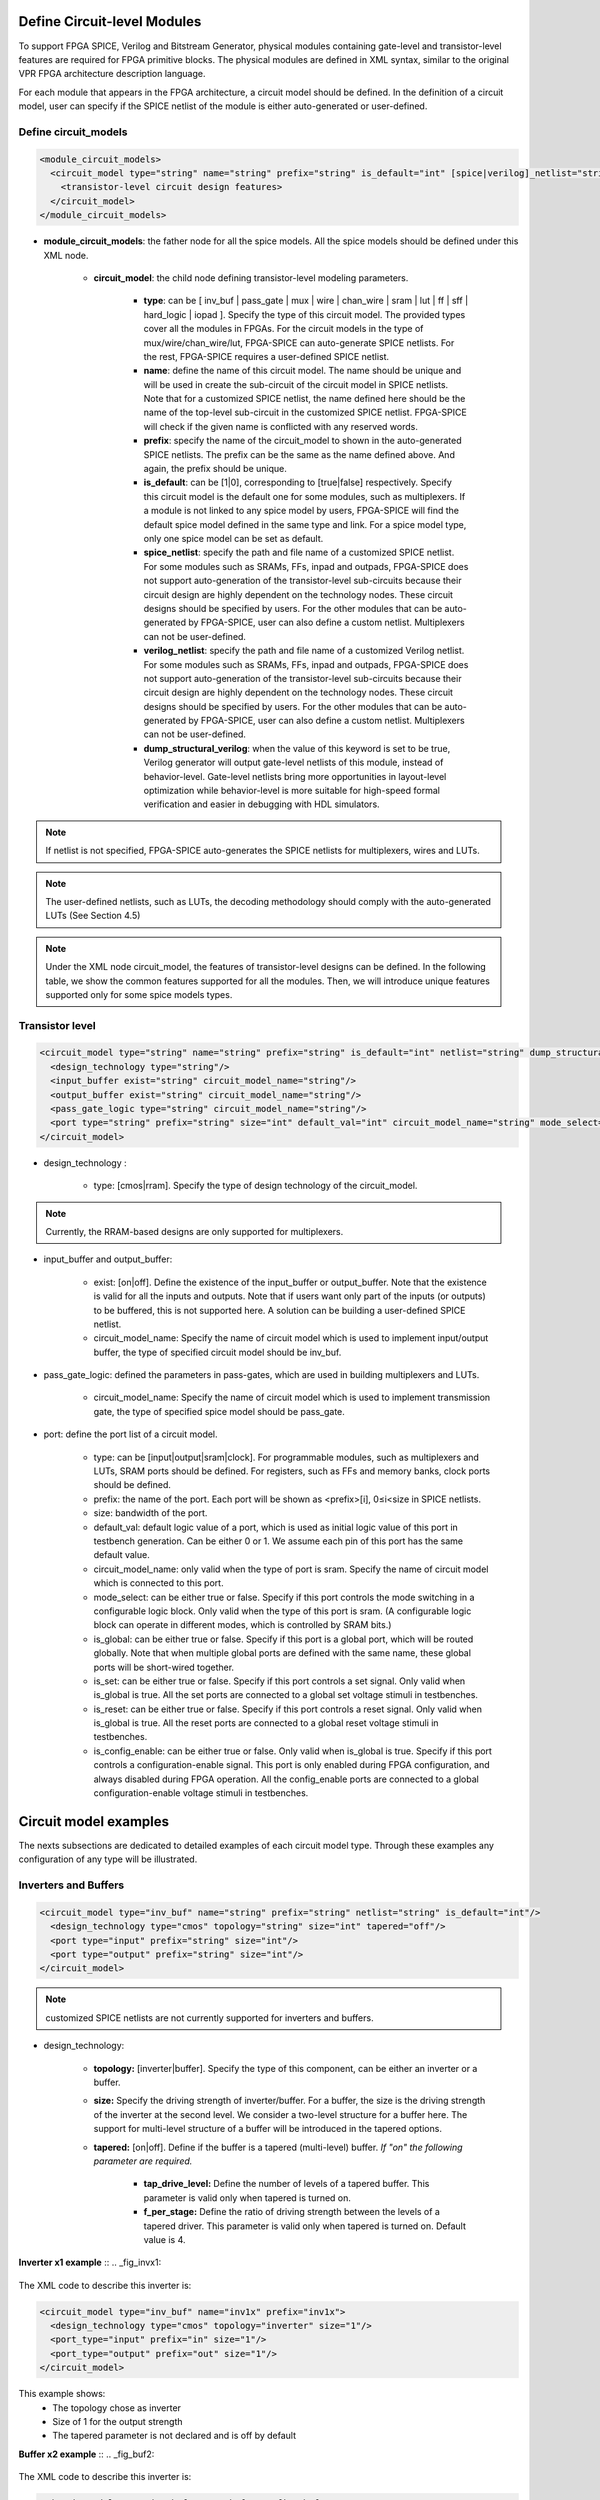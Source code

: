 Define Circuit-level Modules
============================

To support FPGA SPICE, Verilog and Bitstream Generator, physical modules containing gate-level and transistor-level features are required for FPGA primitive blocks.
The physical modules are defined in XML syntax, similar to the original VPR FPGA architecture description language.

For each module that appears in the FPGA architecture, a circuit model should be defined. In the definition of a circuit model, user can specify if the SPICE netlist of the module is either auto-generated or user-defined. 

Define circuit_models
--------------------- 

.. code-block:: xml

  <module_circuit_models>
    <circuit_model type="string" name="string" prefix="string" is_default="int" [spice|verilog]_netlist="string" dump_structural_verilog="string">
      <transistor-level circuit design features>
    </circuit_model>
  </module_circuit_models>

* **module_circuit_models**: the father node for all the spice models. All the spice models should be defined under this XML node. 

	* **circuit_model**: the child node defining transistor-level modeling parameters. 

		* **type**: can be [ inv_buf | pass_gate | mux | wire | chan_wire | sram | lut | ff | sff | hard_logic | iopad ]. Specify the type of this circuit model. The provided types cover all the modules in FPGAs. For the circuit models in the type of mux/wire/chan_wire/lut, FPGA-SPICE can auto-generate SPICE netlists. For the rest, FPGA-SPICE requires a user-defined SPICE netlist.

		* **name**: define the name of this circuit model. The name should be unique and will be used in create the sub-circuit of the circuit model in SPICE netlists. Note that for a customized SPICE netlist, the name defined here should be the name of the top-level sub-circuit in the customized SPICE netlist. FPGA-SPICE will check if the given name is conflicted with any reserved words.

		* **prefix**: specify the name of the circuit_model to shown in the auto-generated SPICE netlists. The prefix can be the same as the name defined above. And again, the prefix should be unique. 

		* **is_default**: can be [1|0], corresponding to [true|false] respectively. Specify this circuit model is the default one for some modules, such as multiplexers. If a module is not linked to any spice model by users, FPGA-SPICE will find the default spice model defined in the same type and link.  For a spice model type, only one spice model can be set as default.

		* **spice_netlist**: specify the path and file name of a customized SPICE netlist. For some modules such as SRAMs, FFs, inpad and outpads, FPGA-SPICE does not support auto-generation of the transistor-level sub-circuits because their circuit design are highly dependent on the technology nodes. These circuit designs should be specified by users. For the other modules that can be auto-generated by FPGA-SPICE, user can also define a custom netlist. Multiplexers can not be user-defined.

		* **verilog_netlist**: specify the path and file name of a customized Verilog netlist. For some modules such as SRAMs, FFs, inpad and outpads, FPGA-SPICE does not support auto-generation of the transistor-level sub-circuits because their circuit design are highly dependent on the technology nodes. These circuit designs should be specified by users. For the other modules that can be auto-generated by FPGA-SPICE, user can also define a custom netlist. Multiplexers can not be user-defined.

		* **dump_structural_verilog**: when the value of this keyword is set to be true, Verilog generator will output gate-level netlists of this module, instead of behavior-level. Gate-level netlists bring more opportunities in layout-level optimization while behavior-level is more suitable for high-speed formal verification and easier in debugging with HDL simulators.

.. note:: If netlist is not specified, FPGA-SPICE auto-generates the SPICE netlists for multiplexers, wires and LUTs.

.. note:: The user-defined netlists, such as LUTs, the decoding methodology should comply with the auto-generated LUTs (See Section 4.5)

.. note:: Under the XML node circuit_model, the features of transistor-level designs can be defined. In the following table, we show the common features supported for all the modules.  Then, we will introduce unique features supported only for some spice models types.


Transistor level
----------------

.. code-block:: xml

  <circuit_model type="string" name="string" prefix="string" is_default="int" netlist="string" dump_structural_verilog="string">
    <design_technology type="string"/>
    <input_buffer exist="string" circuit_model_name="string"/>
    <output_buffer exist="string" circuit_model_name="string"/>
    <pass_gate_logic type="string" circuit_model_name="string"/>
    <port type="string" prefix="string" size="int" default_val="int" circuit_model_name="string" mode_select="boolean" is_global="boolean" is_set="boolean" is_reset="boolean" is_config_enable="boolean"/>
  </circuit_model>

* design_technology :

	* type: [cmos|rram]. Specify the type of design technology of the circuit_model. 

.. note:: Currently, the RRAM-based designs are only supported for multiplexers.

* input_buffer and output_buffer: 
	
	* exist: [on|off]. Define the existence of the input_buffer or output_buffer. Note that the existence is valid for all the inputs and outputs. Note that if users want only part of the inputs (or outputs) to be buffered, this is not supported here. A solution can be building a user-defined SPICE netlist.

	* circuit_model_name: Specify the name of circuit model which is used to implement input/output buffer, the type of specified circuit model should be inv_buf.

* pass_gate_logic: defined the parameters in pass-gates, which are used in building multiplexers and LUTs.

	* circuit_model_name: Specify the name of circuit model which is used to implement transmission gate, the type of specified spice model should be pass_gate.

* port: define the port list of a circuit model. 

	* type: can be [input|output|sram|clock]. For programmable modules, such as multiplexers and LUTs, SRAM ports should be defined. For registers, such as FFs and memory banks, clock ports should be defined.

	* prefix: the name of the port. Each port will be shown as <prefix>[i], 0≤i<size in SPICE netlists.

	* size: bandwidth of the port. 

	* default_val:  default logic value of a port, which is used as initial logic value of this port in testbench generation. Can be either 0 or 1. We assume each pin of this port has the same default value.

	* circuit_model_name: only valid when the type of port is sram. Specify the name of circuit model which is connected to this port.

	* mode_select: can be either true or false. Specify if this port controls the mode switching in a configurable logic block. Only valid when the type of this port is sram. (A configurable logic block can operate in different modes, which is controlled by SRAM bits.) 

	* is_global: can be either true or false. Specify if this port is a global port, which will be routed globally. Note that when multiple global ports are defined with the same name, these global ports will be short-wired together.

	* is_set: can be either true or false. Specify if this port controls a set signal. Only valid when is_global is true. All the set ports are connected to a global set voltage stimuli in testbenches.

	* is_reset: can be either true or false. Specify if this port controls a reset signal. Only valid when is_global is true. All the reset ports are connected to a global reset voltage stimuli in testbenches.

	* is_config_enable: can be either true or false. Only valid when is_global is true. Specify if this port controls a configuration-enable signal. This port is only enabled during FPGA configuration, and always disabled during FPGA operation. All the config_enable ports are connected to a global configuration-enable voltage stimuli in testbenches.

Circuit model examples
======================
The nexts subsections are dedicated to detailed examples of each circuit model type. Through these examples any configuration of any type will be illustrated.

Inverters and Buffers
---------------------

.. code-block:: xml

  <circuit_model type="inv_buf" name="string" prefix="string" netlist="string" is_default="int"/>
    <design_technology type="cmos" topology="string" size="int" tapered="off"/>
    <port type="input" prefix="string" size="int"/>
    <port type="output" prefix="string" size="int"/>
  </circuit_model>

.. note:: customized SPICE netlists are not currently supported for inverters and buffers. 

* design_technology:

	* **topology:** [inverter|buffer]. Specify the type of this component, can be either an inverter or a buffer.

	* **size:** Specify the driving strength of inverter/buffer. For a buffer, the size is the driving strength of the inverter at the second level. We consider a two-level structure for a buffer here. The support for multi-level structure of a buffer will be introduced in the tapered options.

	* **tapered:** [on|off]. Define if the buffer is a tapered (multi-level) buffer. *If "on" the following parameter are required.* 

		* **tap_drive_level:** Define the number of levels of a tapered buffer. This parameter is valid only when tapered is turned on.

		* **f_per_stage:** Define the ratio of driving strength between the levels of a tapered driver. This parameter is valid only when tapered is turned on. Default value is 4.

**Inverter x1 example** ::
.. _fig_invx1:

.. figure:: ./figures/Inverter_1.png
   :scale: 100%
   :alt: map to buried treasure

The XML code to describe this inverter is:

.. code-block:: xml

  <circuit_model type="inv_buf" name="inv1x" prefix="inv1x">
    <design_technology type="cmos" topology="inverter" size="1"/>
    <port_type="input" prefix="in" size="1"/>
    <port_type="output" prefix="out" size="1"/>
  </circuit_model>

This example shows:
	* The topology chose as inverter
	* Size of 1 for the output strength
	* The tapered parameter is not declared and is off by default


**Buffer x2 example** ::
.. _fig_buf2:

.. figure:: ./figures/Buffer.png
   :scale: 100%
   :alt: map to buried treasure

The XML code to describe this inverter is:

.. code-block:: xml

  <circuit_model type="inv_buf" name="buf2" prefix="buf2">
    <design_technology type="cmos" topology="buffer" size="2"/>
    <port_type="input" prefix="in" size="1"/>
    <port_type="output" prefix="out" size="1"/>
  </circuit_model>

This example shows:
	* The topology chose as buffer
	* Size of 2 for the output strength
	* The tapered parameter is not declared and is off by default


**Tapered inverter x16 example** ::
.. _fig_invtap4:

.. figure:: ./figures/Tapered_inverter.png
   :scale: 100%
   :alt: map to buried treasure

The XML code to describe this inverter is:

.. code-block:: xml

  <circuit_model type="inv_buf" name="tapdrive4" prefix="tapdrive4"> 
    <design_technology type="cmos" topology=”inverter" size="1" tapered="on" tap_drive_level="3" f_per_stage="4"/> 
    <port_type="input" prefix="in" size="1"/> 
    <port_type="output" prefix="out" size="1"/>
  </circuit_model> 


This example shows:
	* The topology chose as inverter
	* Size of 1 for the first stage output strength
	* The tapered parameter is on. Then the required sub parameters are declared
		* The number of stage is set to 3 by tap_drive_level
		* f_per_stage is set to 4. Then 2nd stage output strength is 4* the 1st stage output strength (so 4*1 = 4) and the 3rd stage output strength is 4* the 2nd stage output strength (so 4*4 =  


Pass-gate Logic
---------------

.. code-block:: xml 

  <circuit_model type="pass_gate" name="string" prefix="string" netlist="string" is_default="int"/>
    <design_technology type="cmos" topology="string" nmos_size="int" pmos_size="int" tapered="off"/>
    <input_buffer exist="string" circuit_model_name="string" />
    <output_buffer exist="string" circuit_model_name="string" />
    <port type="input" prefix="string" size="int"/>
    <port type="output" prefix="string" size="int"/>
  </circuit_model>

.. note:: customized SPICE netlists are not currently supported for pass-gate logics. 

* design_technology:

	* **topology:** [transmission_gate|pass_transistor]. The transmission gate consists of a NMOS transistor and a PMOS transistor. The pass transistor consists of a NMOS transistor.

	* **nmos_size:** the size of NMOS transistor in a transmission gate or pass_transistor, expressed in terms of the min_width defined in XML node <transistors>.

	* **pmos_size:** the size of PMOS transistor in a transmission gate, expressed in terms of the min_width defined in XML node <transistors>.

SRAMs
-----

.. code-block:: xml 

  <circuit_model type="sram" name="string" prefix="string" netlist="string"/>
    <design_technology type="cmos"/>
    <input_buffer exist="string" circuit_model_name="string"/>
    <output_buffer exist="string" circuit_model_name="string"/>
    <port type="input" prefix="string" size="int"/>
    <port type="output" prefix="string" size="int"/>
  </circuit_model>

.. note::  The circuit designs of SRAMs are highly dependent on the technology node and well optimized by engineers. Therefore, FPGA-SPICE requires users to provide their customized SRAM SPICE netlists. A sample SPICE netlist of SRAM can be found in the directory SpiceNetlists in the released package. FPGA-SPICE assumes that all the LUTs and MUXes employ the SRAM circuit design. Therefore, currently only one SRAM type is allowed to be defined.

.. note:: The information of input and output buffer should be clearly specified according to the customized SPICE netlist! The existence of input/output buffers will influence the decision in creating testbenches, which may leads to larger errors in power analysis.

.. note:: The support SRAM modules should have a BL and a WL when the memory-bank-style configuration circuit is declared. Note that the WL should be the write/read enable signal, while BL is the data input.


Multiplexers
------------

.. code-block:: xml 

  <circuit_model type="mux" name="string" prefix="string" is_default="int"/>
    <design_technology type="string" structure="string" num_level="int" ron="float" roff="float" prog_transistor_size="float"/>
    <input_buffer exist="string" circuit_model_name="string"/>
    <output_buffer exist="string" circuit_model_name="string"/>
    <pass_gate_logic type="string" circuit_model_name="string"/>
    <port type="input" prefix="string" size="int"/>
    <port type="output" prefix="string" size="int"/>
    <port type="sram" prefix="string" size="int"/>
  </circuit_model>

.. note:: customized SPICE netlists are not currently supported for multiplexers. 

* design_technology: 

	* structure: can be [tree|multi-level|one-level]. The structure options are valid for SRAM-based multiplexers. For RRAM-based multiplexers, currently we only support the circuit design in [5].

	* num_level: specify the number of levels when multi-level structure is selected.

	* ron: valid only when the type of design technology is rram. Specify the on-resistance of the RRAM device used in the RRAM-based multiplexer. 

	* roff: valid only when the type of design technology is rram. Specify the off-resistance of the RRAM device used in the RRAM-based multiplexer. 

	* prog_transistor_size: valid only when the type of design technology is rram. Specify the size of programming transistors used in the RRAM-based multiplexer, we use only n-type transistor and the size should be expressed in terms of the min_width defined in XML node <transistors>.

* port: for a multiplexer, the three types of ports, input, output and sram should be defined. 

:numref:`fig_mux` illustrates an example of multiplexer modelling, which consists of input/output buffers and a transmission-gate-based tree structure.

.. _fig_mux:

.. figure:: ./figures/mux.png
   :scale: 100%
   :alt: map to buried treasure

   An example of a tree-like multiplexer with transistor-level design parameters


Look-Up Tables
--------------

.. code-block:: xml 

  <circuit_model type="lut" name="string" prefix="string" is_default="int" netlist="string"/>
    <design_technology type="cmos"/>
    <lut_input_buffer exist="string" circuit_model_name="string"/>
    <input_buffer exist="string" circuit_model_name="string"/>
    <output_buffer exist="string" circuit_model_name="string"/>
    <pass_gate_logic type="string" circuit_model_name="string"/>
    <port type="input" prefix="string" size="int"/>
    <port type="output" prefix="string" size="int"/>
    <port type="sram" prefix="string" size="int"/>
  </circuit_model>

.. note:: The SPICE netlists of LUT can be auto-generated or customized. 
  The auto-generated LUTs are based on a tree-like multiplexer, whose gates of the transistors are used as the inputs of LUTs and the drains/sources of the transistors are used for configurable memories (SRAMs).
  The LUT provided in customized SPICE netlist should have the same decoding methodology as the traditional LUT. 

Additional design parameters for LUTs: 

* lut_input_buffer : Specify the buffer for the inputs of a LUT (gates of the internal multiplexer). 

Instructions of defining design parameters:

* input_buffer: Specify the buffer/inverter that connects the SRAM outputs to the inputs of multiplexer. 

* pass_gate_logic: Specify the pass-gates of the internal multiplexer, the same as the multiplexers.

* port: three types of ports (input, output and sram) should be defined. If the user provides an customized SPICE netlist, the bandwidth of ports should be defined to the same as the SPICE netlist.

:numref:`fig_lut` illustrates an example of LUT modeling, which consists of input/output buffers and a transmission-gate-based tree structure.

.. _fig_lut:

.. figure:: ./figures/lut.png
   :scale: 100%
   :alt: map to buried treasure

   An example of a LUT with transistor-level design parameters.

Flip-Flops
----------

.. code-block:: xml

  <circuit_model type="ff" name="string" prefix="string" netlist="string"/>
    <design_technology type="cmos"/>
    <input_buffer exist="string" circuit_model_name="string"/>
    <output_buffer exist="string" circuit_model_name="string"/>
    <port type="input" prefix="string" size="int"/>
    <port type="output" prefix="string" size="int"/>
    <port type="clock" prefix="string" size="int"/>
  </circuit_model>

.. note:: The circuit designs of flip-flops are highly dependent on the technology node and well optimized by engineers. Therefore, FPGA-SPICE requires users to provide their customized SRAM SPICE netlists. A sample SPICE netlist of FF can be found in the directory SpiceNetlists in the released package. 
  
  The information of input and output buffer should be clearly specified according to the customized SPICE netlist! The existence of input/output buffers will influence the decision in creating testbenches, which may leads to larger errors in power analysis.

  FPGA-SPICE currently support only one clock domain in the FPGA. Therefore there should be only one clock port to be defined and the size of the clock port should be 1.

Instructions of defining design parameters:

* port: three types of ports (input, output and clock) should be defined. If the user provides a customized SPICE netlist, the bandwidth of ports should be defined to the same as the SPICE netlist.

Hard Logics
-----------

.. code-block:: xml

  <circuit_model type="hardlogic" name="string" prefix="string" netlist="string"/>
    <design_technology type="cmos"/>
    <input_buffer exist="string" circuit_model_name="string"/>
    <output_buffer exist="string" circuit_model_name="string"/>
    <port type="input" prefix="string" size="int"/>
    <port type="output" prefix="string" size="int"/>
  </circuit_model>

.. note:: hard logics are defined for non-configurable resources in FPGA architectures, such as adders, multipliers and RAM blocks.  
  Their circuit designs are highly dependent on the technology node and well optimized by engineers. 
  As more functional units are included in FPGA architecture, it is impossible to auto-generate these functional units [3]. 
  Therefore, FPGA-SPICE requires users to provide their customized SPICE netlists. A sample SPICE netlist of a 1-bit adder can be found in the directory SpiceNetlists in the released package. 

  The information of input and output buffer should be clearly specified according to the customized SPICE netlist! The existence of input/output buffers will influence the decision in creating testbenches, which may leads to larger errors in power analysis.

Instructions of defining design parameters:

* port: two types of ports (input and output) should be defined. If the user provides a user-defined SPICE netlist, the bandwidth of ports should be defined to the same as the SPICE netlist. 

Routing Wire Segments
---------------------
FPGA-SPICE provides two types of SPICE models for the wire segments in FPGA architecture. One type is called wire, which targets the local wires inside the logic blocks. The wire has one input and one output, directly connecting the output of a driver and the input of the downsteam unit, respectively
The other type is called chan_wire, especially targeting the channel wires. The channel wires have one input and two outputs, one of which is connected to the inputs of Connection Boxes while the other is connected to the inputs of Switch Boxes. Two outputs are created because from the view of layout, the inputs of Connection Boxes are typically connected to the middle point of channel wires, which has less parasitic resistances and capacitances than connected to the ending point.

.. code-block:: xml

  <circuit_model type="string" name="string" prefix="string" netlist="string"/>
    <design_technology type="cmos"/>
    <input_buffer exist="string" circuit_model_name="string"/>
    <output_buffer exist="string" circuit_model_name="string"/>
    <port type="input" prefix="string" size="int"/>
    <port type="output" prefix="string" size="int"/>
    <wire_param model_type="string" res_val="float" cap_val="float" level="int"/>
  </circuit_model>

.. note:: FPGA-SPICE can auto-generate the SPICE model for wires while also allows users to provide their customized SPICE netlists. 

  The information of input and output buffer should be clearly specified according to the customized SPICE netlist! The existence of input/output buffers will influence the decision in creating testbenches, which may leads to larger errors in power analysis.

Instructions of defining design parameters:

* type: can be [wire|chan_wire]. The SPICE model wire targets the local wire inside the logic block while the chan_wire targets the channel wires in global routing.

* port: two types of ports (input and output) should be defined. If the user provides an customized SPICE netlist, the bandwidth of ports should be defined to the same as the SPICE netlist. 

* wire_param:

	* model_type: can be [pie|T], corresponding to the π-type and T-type RC wire models. 
	* res_val: specify the total resistance of the wire
	* cap_val: specify the total capacitance of the wire.
	* level: specify the number of levels of the RC wire model.

:numref:`fig_wire` depicts the modeling for a length-2 channel wire.

.. _fig_wire:

.. figure:: ./figures/wire.png
   :scale: 100%
   :alt: map to buried treasure

   An example of a length-2 channel wire modeling

I/O pads
--------

.. code-block:: xml

  <circuit_model type="iopads" name="string" prefix="string" netlist="string"/>
    <design_technology type="cmos"/>
    <input_buffer exist="string" circuit_model_name="string"/>
    <output_buffer exist="string" circuit_model_name="string"/>
    <port type="input" prefix="string" size="int"/>
    <port type="output" prefix="string" size="int"/>
    <port type="sram" prefix="string" size="int" mode_select="true|false" circuit_model_name="string" default_val="int"/>
  </circuit_model>

.. note::  The circuit designs of I/O pads are highly dependent on the technology node and well optimized by engineers. 
  Therefore, FPGA-SPICE requires users to provide their customized SPICE netlists. A sample SPICE netlist of an I/O pad can be found in the directory SpiceNetlists in the released package. 

  The information of input and output buffer should be clearly specified according to the customized SPICE netlist! The existence of input/output buffers will influence the decision in creating testbenches, which may leads to larger errors in power analysis.

Instructions of defining design parameters:

* port: two types of ports (input and output) should be defined. If the user provides a user-defined SPICE netlist, the bandwidth of ports should be defined to the same as the SPICE netlist. 



6)